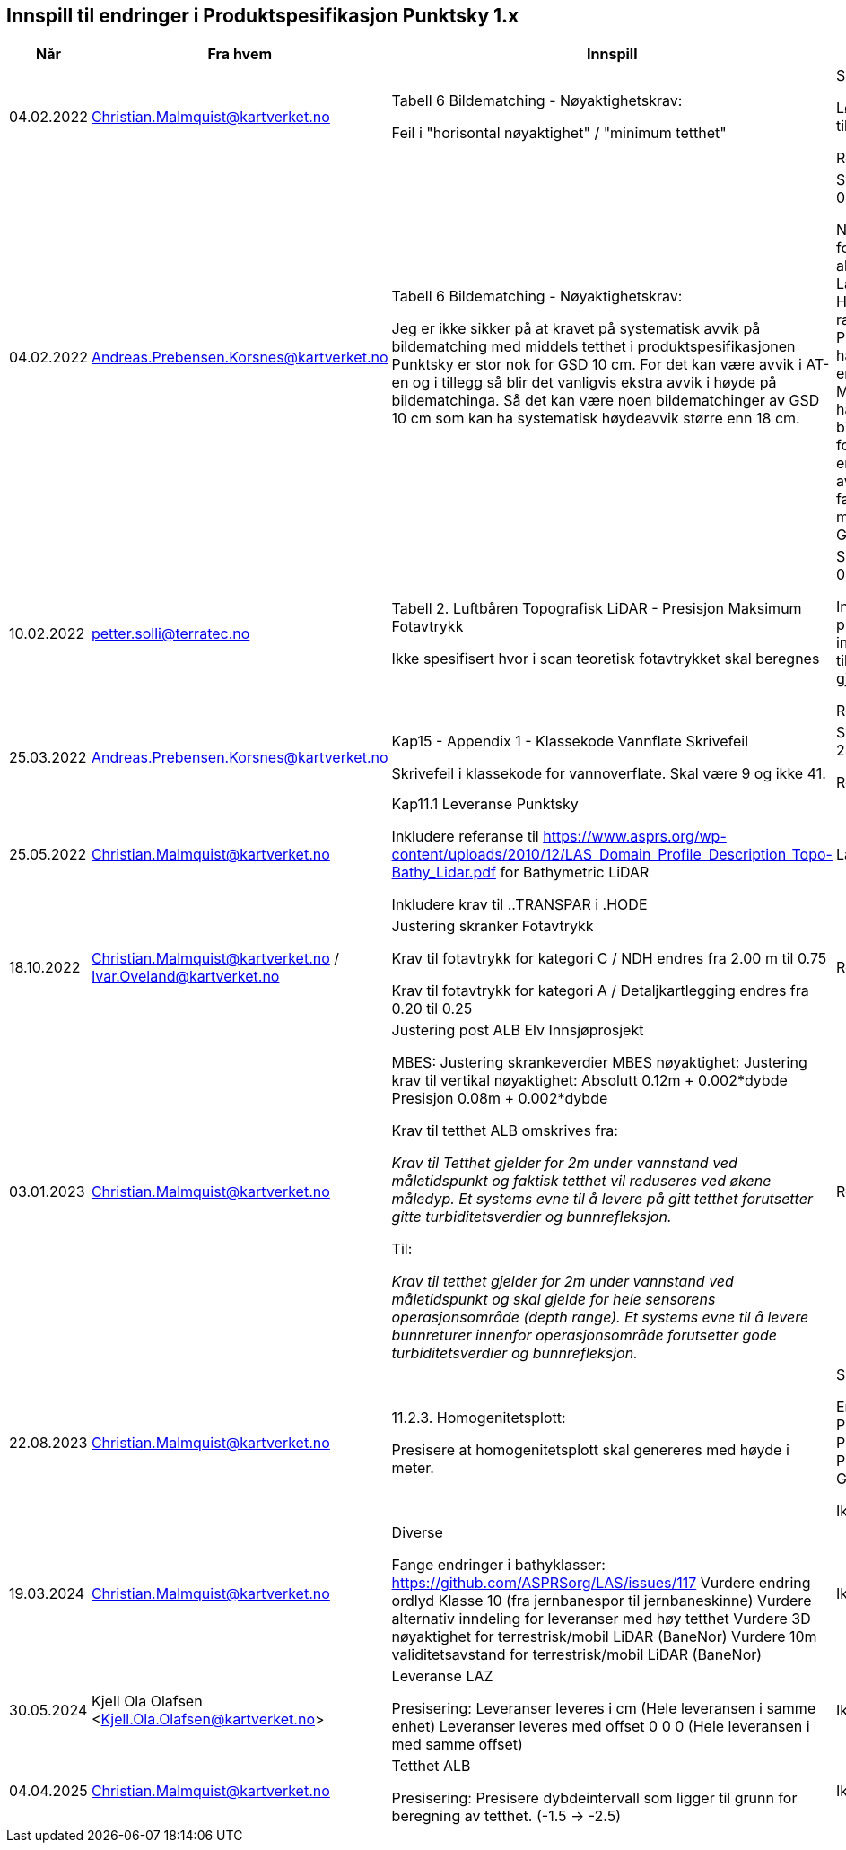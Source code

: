 == Innspill til endringer i Produktspesifikasjon Punktsky 1.x

[cols="5,10,10,10", options="header"]
|===
|Når
|Fra hvem
|Innspill
|Tilsvar


| 04.02.2022
| Christian.Malmquist@kartverket.no
| Tabell 6 Bildematching - Nøyaktighetskrav: 

Feil i "horisontal nøyaktighet" / "minimum tetthet"

| Skrivefeil 

Løsning: fra 0,20-0,25 til 0,20-0,50

Rettet i 1.0.1

| 04.02.2022
| Andreas.Prebensen.Korsnes@kartverket.no
| Tabell 6 Bildematching - Nøyaktighetskrav: 

Jeg er ikke sikker på at kravet på systematisk avvik på bildematching med middels tetthet i produktspesifikasjonen Punktsky er stor nok for GSD 10 cm. For det kan være avvik i AT-en og i tillegg så blir det vanligvis ekstra avvik i høyde på bildematchinga. Så det kan være noen bildematchinger av GSD 10 cm som kan ha systematisk høydeavvik større enn 18 cm.

| Svar på epost 04.02.2022 

Nøyaktighetsskrankene for bildematching er alle arvet fra Lantmäteriet sin HML Höyddata (v2017). Når rammeverket for Punktsky ble satt opp hadde vi ikke gode nok erfaringstall og da Metria/Lantmäteriet har erfaring med bildematching gikk jeg for disse tallene som en start. Vi bør i løpet av 2022 vurdere faktisk nøyaktighet fra matching av Geovekstprosjekt. 

| 10.02.2022
| petter.solli@terratec.no
| Tabell 2. Luftbåren Topografisk LiDAR - Presisjon Maksimum Fotavtrykk

Ikke spesifisert hvor i scan teoretisk fotavtrykket skal beregnes

| Svar på epost 04.02.2022 

Inkludere setning i presisering som informerer om at krav til fotavtrykk skal gjelde for nadir.

Rettet i 1.0.1

| 25.03.2022
| Andreas.Prebensen.Korsnes@kartverket.no
| Kap15 - Appendix 1 - Klassekode Vannflate Skrivefeil

Skrivefeil i klassekode for vannoverflate. Skal være 9 og ikke 41. 

| Svar på epost 25.03.2022 

Rettet i 1.0.2

| 25.05.2022
| Christian.Malmquist@kartverket.no
| Kap11.1 Leveranse Punktsky

Inkludere referanse til https://www.asprs.org/wp-content/uploads/2010/12/LAS_Domain_Profile_Description_Topo-Bathy_Lidar.pdf for Bathymetric LiDAR

Inkludere krav til ..TRANSPAR i .HODE

|Lagt til i 1.0.3

| 18.10.2022
| Christian.Malmquist@kartverket.no / Ivar.Oveland@kartverket.no
| Justering skranker Fotavtrykk

Krav til fotavtrykk for kategori C / NDH endres fra 2.00 m til 0.75

Krav til fotavtrykk for kategori A / Detaljkartlegging endres fra 0.20 til 0.25

| Rettet i 1.0.3

| 03.01.2023
| Christian.Malmquist@kartverket.no 
| Justering post ALB Elv Innsjøprosjekt

MBES: 
Justering skrankeverdier MBES nøyaktighet: 
Justering krav til vertikal nøyaktighet: 
Absolutt    0.12m + 0.002*dybde
Presisjon   0.08m + 0.002*dybde

Krav til tetthet ALB omskrives fra: 

_Krav til Tetthet gjelder for 2m under vannstand ved måletidspunkt og faktisk tetthet vil reduseres ved økene måledyp. Et systems evne til å levere på gitt tetthet forutsetter gitte turbiditetsverdier og bunnrefleksjon._

Til: 

_Krav til tetthet gjelder for 2m under vannstand ved måletidspunkt og skal gjelde for hele sensorens operasjonsområde (depth range). Et systems evne til å levere bunnreturer innenfor operasjonsområde forutsetter gode turbiditetsverdier og bunnrefleksjon._


| Rettet i 1.0.3

| 22.08.2023
| Christian.Malmquist@kartverket.no
| 11.2.3. Homogenitetsplott:  

Presisere at homogenitetsplott skal genereres med høyde i meter. 

| Skrivefeil 

Endre Produktspesifikasjon Punktsky _og_ Produksjon av Basis Geodata

Ikke rettet

| 19.03.2024
| Christian.Malmquist@kartverket.no
| Diverse

Fange endringer i bathyklasser: https://github.com/ASPRSorg/LAS/issues/117
Vurdere endring ordlyd Klasse 10 (fra jernbanespor til jernbaneskinne)
Vurdere alternativ inndeling for leveranser med høy tetthet
Vurdere 3D nøyaktighet for terrestrisk/mobil LiDAR (BaneNor)
Vurdere 10m validitetsavstand for terrestrisk/mobil LiDAR (BaneNor)

|Ikke rettet

| 30.05.2024
| Kjell Ola Olafsen <Kjell.Ola.Olafsen@kartverket.no>
| Leveranse LAZ

Presisering:
Leveranser leveres i cm (Hele leveransen i samme enhet)
Leveranser leveres med offset 0 0 0  (Hele leveransen i med samme offset)

|Ikke rettet

| 04.04.2025
| Christian.Malmquist@kartverket.no
| Tetthet ALB

Presisering:
Presisere dybdeintervall som ligger til grunn for beregning av tetthet. (-1.5 -> -2.5)

|Ikke rettet

|===
